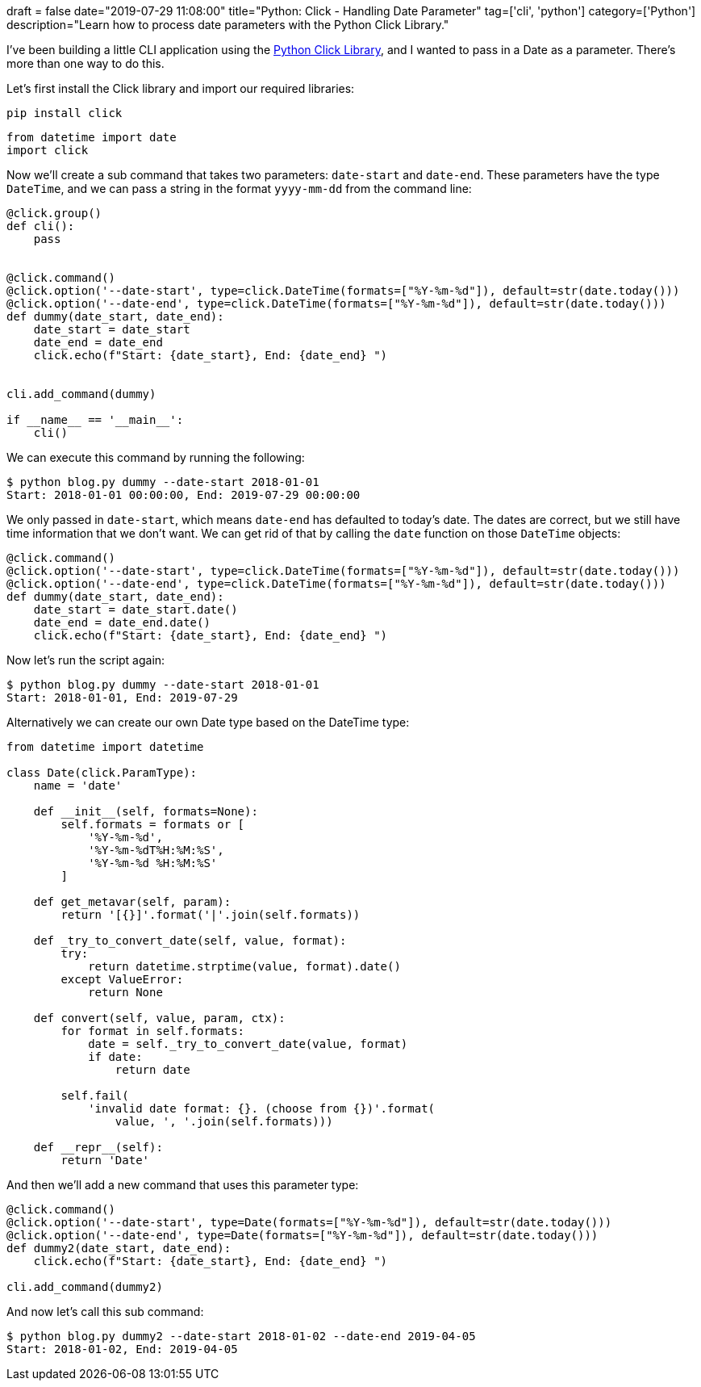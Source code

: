 +++
draft = false
date="2019-07-29 11:08:00"
title="Python: Click - Handling Date Parameter"
tag=['cli', 'python']
category=['Python']
description="Learn how to process date parameters with the Python Click Library."
+++

I've been building a little CLI application using the https://click.palletsprojects.com/en/7.x/[Python Click Library^], and I wanted to pass in a Date as a parameter.
There's more than one way to do this.

Let's first install the Click library and import our required libraries:

[source,bash]
----
pip install click
----

[source, python]
----
from datetime import date
import click
----

Now we'll create a sub command that takes two parameters: `date-start` and `date-end`.
These parameters have the type `DateTime`, and we can pass a string in the format `yyyy-mm-dd` from the command line:

[source,python]
----
@click.group()
def cli():
    pass


@click.command()
@click.option('--date-start', type=click.DateTime(formats=["%Y-%m-%d"]), default=str(date.today()))
@click.option('--date-end', type=click.DateTime(formats=["%Y-%m-%d"]), default=str(date.today()))
def dummy(date_start, date_end):
    date_start = date_start
    date_end = date_end
    click.echo(f"Start: {date_start}, End: {date_end} ")


cli.add_command(dummy)

if __name__ == '__main__':
    cli()
----

We can execute this command by running the following:

[source, bash]
----
$ python blog.py dummy --date-start 2018-01-01
Start: 2018-01-01 00:00:00, End: 2019-07-29 00:00:00
----

We only passed in `date-start`, which means `date-end` has defaulted to today's date.
The dates are correct, but we still have time information that we don't want.
We can get rid of that by calling the `date` function on those `DateTime` objects:

[source,python]
----
@click.command()
@click.option('--date-start', type=click.DateTime(formats=["%Y-%m-%d"]), default=str(date.today()))
@click.option('--date-end', type=click.DateTime(formats=["%Y-%m-%d"]), default=str(date.today()))
def dummy(date_start, date_end):
    date_start = date_start.date()
    date_end = date_end.date()
    click.echo(f"Start: {date_start}, End: {date_end} ")
----

Now let's run the script again:

[source, bash]
----
$ python blog.py dummy --date-start 2018-01-01
Start: 2018-01-01, End: 2019-07-29
----

Alternatively we can create our own Date type based on the DateTime type:

[source, python]
----
from datetime import datetime

class Date(click.ParamType):
    name = 'date'

    def __init__(self, formats=None):
        self.formats = formats or [
            '%Y-%m-%d',
            '%Y-%m-%dT%H:%M:%S',
            '%Y-%m-%d %H:%M:%S'
        ]

    def get_metavar(self, param):
        return '[{}]'.format('|'.join(self.formats))

    def _try_to_convert_date(self, value, format):
        try:
            return datetime.strptime(value, format).date()
        except ValueError:
            return None

    def convert(self, value, param, ctx):
        for format in self.formats:
            date = self._try_to_convert_date(value, format)
            if date:
                return date

        self.fail(
            'invalid date format: {}. (choose from {})'.format(
                value, ', '.join(self.formats)))

    def __repr__(self):
        return 'Date'
----

And then we'll add a new command that uses this parameter type:

[source, python]
----
@click.command()
@click.option('--date-start', type=Date(formats=["%Y-%m-%d"]), default=str(date.today()))
@click.option('--date-end', type=Date(formats=["%Y-%m-%d"]), default=str(date.today()))
def dummy2(date_start, date_end):
    click.echo(f"Start: {date_start}, End: {date_end} ")

cli.add_command(dummy2)
----


And now let's call this sub command:

[source, python]
----
$ python blog.py dummy2 --date-start 2018-01-02 --date-end 2019-04-05
Start: 2018-01-02, End: 2019-04-05
----
